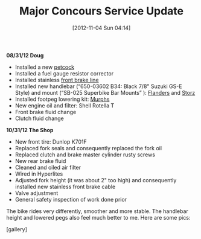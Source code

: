 #+POSTID: 6541
#+DATE: [2012-11-04 Sun 04:14]
#+OPTIONS: toc:nil num:nil todo:nil pri:nil tags:nil ^:nil TeX:nil
#+CATEGORY: Article
#+TAGS: 22656, Concours, Kawasaki, Motorcycle
#+TITLE: Major Concours Service Update

*08/31/12 Doug*



-  Installed a new [[http://www.murphskits.com/catalog/product_info.php?cPath=1_94&products_id=140][petcock]]
-  Installed a fuel gauge resistor corrector
-  Installed stainless [[http://www.murphskits.com/catalog/product_info.php?products_id=199][front brake line]]
-  Installed new handlebar (“650-03602 B34: Black 7/8" Suzuki GS-E Style) and mount (“SB-025 Superbike Bar Mounts” ): [[http://www.sideroadcycles.com/ImportedMotorcycles/ImportHandlebars/ImportStreet/78more2Street.html][Flanders]] and [[http://www.storzperf.com/jpgs/page19.html][Storz]]
-  Installed footpeg lowering kit: [[http://www.murphskits.com/catalog/product_info.php?cPath=1_91_87&products_id=143][Murphs]]
-  New engine oil and filter: Shell Rotella T
-  Front brake fluid change
-  Clutch fluid change



*10/31/12 The Shop*



-  New front tire: Dunlop K701F
-  Replaced fork seals and consequently replaced the fork oil
-  Replaced clutch and brake master cylinder rusty screws
-  New rear brake fluid
-  Cleaned and oiled air filter
-  Wired in Hyperlites
-  Adjusted fork height (it was about 2" too high) and consequently installed new stainless front brake cable
-  Valve adjustment
-  General safety inspection of work done prior



The bike rides very differently, smoother and more stable. The handlebar height and lowered pegs also feel much better to me. Here are some pics:

[gallery]



